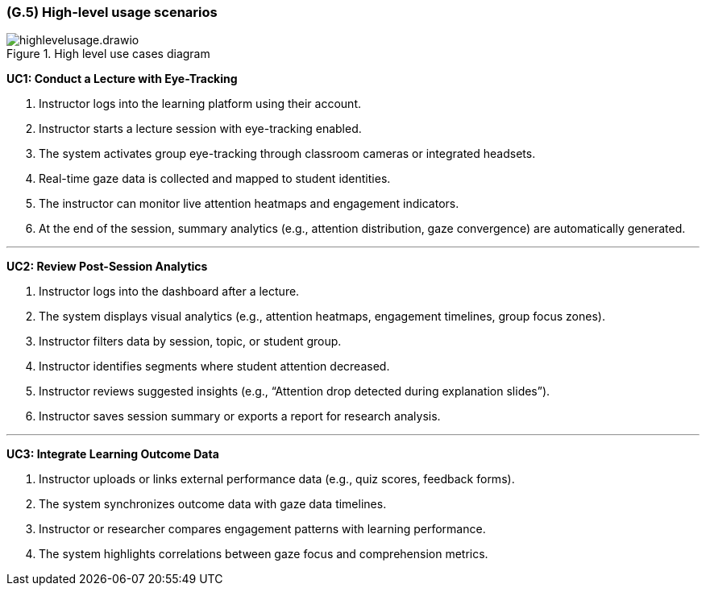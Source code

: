 [#g5,reftext=G.5]
=== (G.5) High-level usage scenarios

ifdef::env-draft[]
endif::[]

.High level use cases diagram 
image::../models/highlevelusage.drawio.png[scale=70%,align="center"]

**UC1: Conduct a Lecture with Eye-Tracking**

1. Instructor logs into the learning platform using their account.  
2. Instructor starts a lecture session with eye-tracking enabled.  
3. The system activates group eye-tracking through classroom cameras or integrated headsets.  
4. Real-time gaze data is collected and mapped to student identities.  
5. The instructor can monitor live attention heatmaps and engagement indicators.  
6. At the end of the session, summary analytics (e.g., attention distribution, gaze convergence) are automatically generated.

---

**UC2: Review Post-Session Analytics**

1. Instructor logs into the dashboard after a lecture.  
2. The system displays visual analytics (e.g., attention heatmaps, engagement timelines, group focus zones).  
3. Instructor filters data by session, topic, or student group.  
4. Instructor identifies segments where student attention decreased.  
5. Instructor reviews suggested insights (e.g., “Attention drop detected during explanation slides”).  
6. Instructor saves session summary or exports a report for research analysis.

---

**UC3: Integrate Learning Outcome Data**


1. Instructor uploads or links external performance data (e.g., quiz scores, feedback forms).  
2. The system synchronizes outcome data with gaze data timelines.  
3. Instructor or researcher compares engagement patterns with learning performance.  
4. The system highlights correlations between gaze focus and comprehension metrics.


